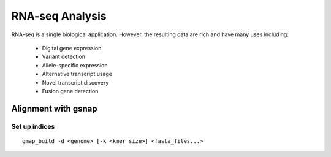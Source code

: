 RNA-seq Analysis
================
RNA-seq is a single biological application.  However, the resulting data are rich and have many uses including:

 * Digital gene expression
 * Variant detection
 * Allele-specific expression
 * Alternative transcript usage
 * Novel transcript discovery
 * Fusion gene detection


Alignment with gsnap
--------------------
Set up indices
^^^^^^^^^^^^^^

.. highlight:: bash

::

   gmap_build -d <genome> [-k <kmer size>] <fasta_files...>




